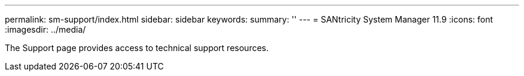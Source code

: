 ---
permalink: sm-support/index.html
sidebar: sidebar
keywords:
summary: ''
---
= SANtricity System Manager 11.9
:icons: font
:imagesdir: ../media/

[.lead]
The Support page provides access to technical support resources.